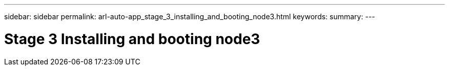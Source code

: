 ---
sidebar: sidebar
permalink: arl-auto-app_stage_3_installing_and_booting_node3.html
keywords:
summary:
---

= Stage 3 Installing and booting node3
:hardbreaks:
:nofooter:
:icons: font
:linkattrs:
:imagesdir: ./media/

//
// This file was created with NDAC Version 2.0 (August 17, 2020)
//
// 2020-12-02 14:33:54.120187
//


